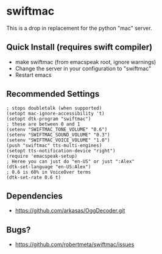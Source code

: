 * swiftmac
This is a drop in replacement for the python "mac" server.

** Quick Install (requires swift compiler)
 - make swiftmac (from emacspeak root, ignore warnings)
 - Change the server in your configuration to "swiftmac"
 - Restart emacs

** Recommended Settings
#+BEGIN_SRC 
  ; stops doubletalk (when supported)
  (setopt mac-ignore-accessibility 't)
  (setopt dtk-program "swiftmac")
  ; these are between 0 and 1
  (setenv "SWIFTMAC_TONE_VOLUME" "0.6")
  (setenv "SWIFTMAC_SOUND_VOLUME" "0.3")
  (setenv "SWIFTMAC_VOICE_VOLUME" "1.0")
  (push "swiftmac" tts-multi-engines)
  (setopt tts-notification-device "right")
  (require 'emacspeak-setup)
  ; Heree you can just do "en-US" or just ":Alex"
  (dtk-set-language "en-US:Alex")
  ; 0.6 is 60% in VoiceOver terms
  (dtk-set-rate 0.6 t)
#+END_SRC

** Dependencies 
 - https://github.com/arkasas/OggDecoder.git


** Bugs?
 - https://github.com/robertmeta/swiftmac/issues
